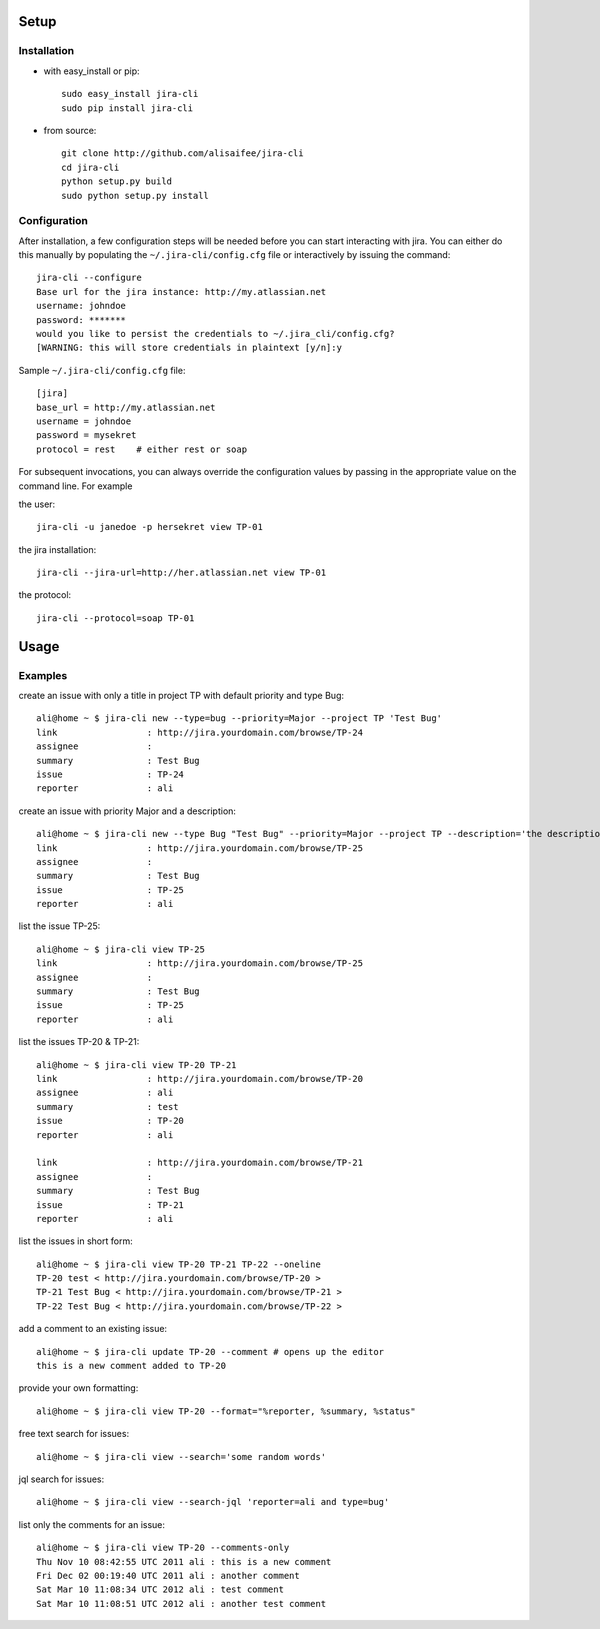 Setup
=====

Installation
------------
* with easy_install or pip::

    sudo easy_install jira-cli
    sudo pip install jira-cli

* from source::

    git clone http://github.com/alisaifee/jira-cli
    cd jira-cli
    python setup.py build
    sudo python setup.py install



Configuration
-------------

After installation, a few configuration steps will be needed before you can
start interacting with jira. You can either do this manually by populating
the ``~/.jira-cli/config.cfg`` file or interactively by issuing the command::

    jira-cli --configure
    Base url for the jira instance: http://my.atlassian.net
    username: johndoe
    password: *******
    would you like to persist the credentials to ~/.jira_cli/config.cfg?
    [WARNING: this will store credentials in plaintext [y/n]:y


Sample ``~/.jira-cli/config.cfg`` file::

    [jira]
    base_url = http://my.atlassian.net
    username = johndoe
    password = mysekret
    protocol = rest    # either rest or soap


For subsequent invocations, you can always override the configuration values by passing
in the appropriate value on the command line. For example


the user::

    jira-cli -u janedoe -p hersekret view TP-01

the jira installation::

    jira-cli --jira-url=http://her.atlassian.net view TP-01

the protocol::

    jira-cli --protocol=soap TP-01

Usage
=====

Examples
--------
create an issue with only a title in project TP with default priority and type Bug::

    ali@home ~ $ jira-cli new --type=bug --priority=Major --project TP 'Test Bug'
    link                 : http://jira.yourdomain.com/browse/TP-24
    assignee             :
    summary              : Test Bug
    issue                : TP-24
    reporter             : ali

create an issue with priority Major and a description::

    ali@home ~ $ jira-cli new --type Bug "Test Bug" --priority=Major --project TP --description='the description'
    link                 : http://jira.yourdomain.com/browse/TP-25
    assignee             :
    summary              : Test Bug
    issue                : TP-25
    reporter             : ali

list the issue TP-25::

    ali@home ~ $ jira-cli view TP-25
    link                 : http://jira.yourdomain.com/browse/TP-25
    assignee             :
    summary              : Test Bug
    issue                : TP-25
    reporter             : ali


list the issues TP-20 & TP-21::

    ali@home ~ $ jira-cli view TP-20 TP-21
    link                 : http://jira.yourdomain.com/browse/TP-20
    assignee             : ali
    summary              : test
    issue                : TP-20
    reporter             : ali

    link                 : http://jira.yourdomain.com/browse/TP-21
    assignee             :
    summary              : Test Bug
    issue                : TP-21
    reporter             : ali

list the issues in short form::

    ali@home ~ $ jira-cli view TP-20 TP-21 TP-22 --oneline
    TP-20 test < http://jira.yourdomain.com/browse/TP-20 >
    TP-21 Test Bug < http://jira.yourdomain.com/browse/TP-21 >
    TP-22 Test Bug < http://jira.yourdomain.com/browse/TP-22 >

add a comment to an existing issue::

    ali@home ~ $ jira-cli update TP-20 --comment # opens up the editor
    this is a new comment added to TP-20

provide your own formatting::

    ali@home ~ $ jira-cli view TP-20 --format="%reporter, %summary, %status"

free text search for issues::

    ali@home ~ $ jira-cli view --search='some random words'

jql search for issues::

    ali@home ~ $ jira-cli view --search-jql 'reporter=ali and type=bug'


list only the comments for an issue::

    ali@home ~ $ jira-cli view TP-20 --comments-only
    Thu Nov 10 08:42:55 UTC 2011 ali : this is a new comment
    Fri Dec 02 00:19:40 UTC 2011 ali : another comment
    Sat Mar 10 11:08:34 UTC 2012 ali : test comment
    Sat Mar 10 11:08:51 UTC 2012 ali : another test comment


